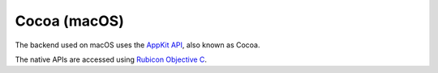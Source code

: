 =============
Cocoa (macOS)
=============

The backend used on macOS uses the `AppKit API
<https://developer.apple.com/documentation/appkit/>`__, also known as Cocoa.

The native APIs are accessed using `Rubicon Objective C
<https://rubicon-objc.readthedocs.io/>`__.
